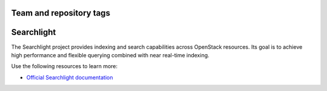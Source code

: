 ========================
Team and repository tags
========================

.. image:: http://governance.openstack.org/badges/searchlight.svg
    :target: http://governance.openstack.org/reference/tags/index.html
    :alt: Searchlight is an official OpenStack project as indicated by
          the "project:official" badge
.. NOTE(rosmaita): the alt text above will have to be updated when
   additional tags are asserted for Searchlight.  (The SVG in the
   governance repo is updated automatically.)

.. Change things from this point on

===========
Searchlight
===========

The Searchlight project provides indexing and search capabilities across
OpenStack resources. Its goal is to achieve high performance and flexible
querying combined with near real-time indexing.

Use the following resources to learn more:

* `Official Searchlight documentation <http://docs.openstack.org/developer/searchlight/>`_
